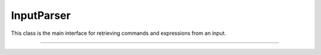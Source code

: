 InputParser
===========

This class is the main interface for retrieving commands and expressions
from an input.

----

.. doxygenclass:: cvc5::parser::InputParser
    :project: cvc5
    :members:
    :undoc-members:
